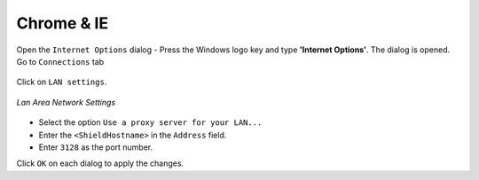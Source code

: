 Chrome & IE
===========

Open the ``Internet Options`` dialog - Press the Windows logo key and type **'Internet Options'**. The dialog is opened. Go to ``Connections`` tab

.. figure:: images/internetoptions.png
	:scale: 75%
	:align: center

Click on ``LAN settings``.

.. figure:: images/lansettings.png
	:scale: 75%
	:align: center
	
	*Lan Area Network Settings*
	
* Select the option ``Use a proxy server for your LAN...``
* Enter the ``<ShieldHostname>`` in the ``Address`` field.
* Enter ``3128`` as the port number.

Click ``OK`` on each dialog to apply the changes.
